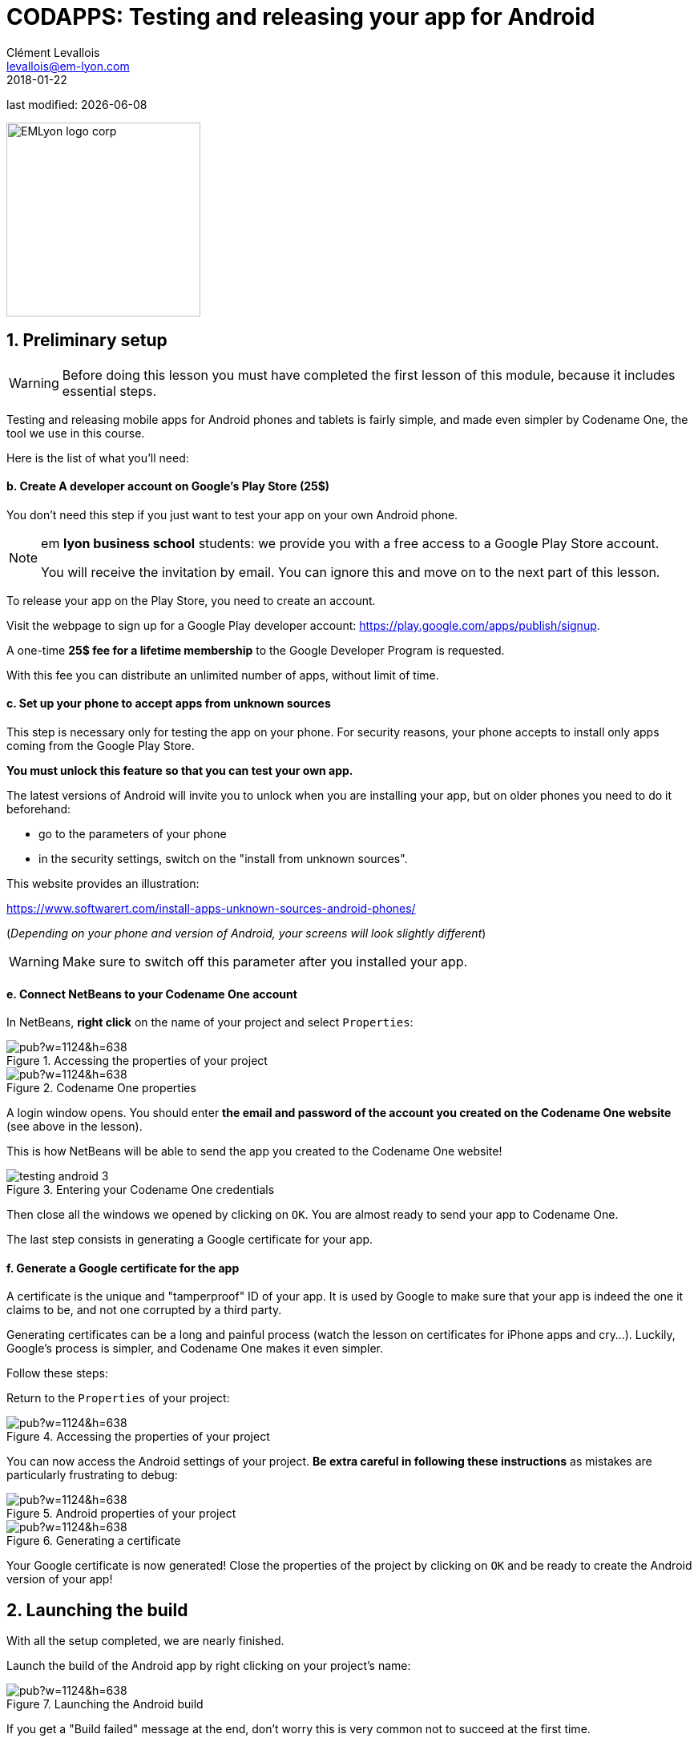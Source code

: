 = CODAPPS: Testing and releasing your app for Android
Clément Levallois <levallois@em-lyon.com>
2018-01-22

last modified: {docdate}

:icons!:
:source-highlighter: rouge
:iconsfont: font-awesome
:revnumber: 1.0
:example-caption!:
ifndef::imagesdir[:imagesdir: ../../images]
ifndef::sourcedir[:sourcedir: ../../../../main/java]


:title-logo-image: EMLyon_logo_corp.png[width="242" align="center"]

image::EMLyon_logo_corp.png[width="242" align="center"]

//ST: 'Escape' or 'o' to see all sides, F11 for full screen, 's' for speaker notes

== 1. Preliminary setup
//ST: 1. Preliminary setup

//ST: !
[WARNING]
====
Before doing this lesson you must have completed the first lesson of this module, because it includes essential steps.
====

//ST: !
Testing and releasing mobile apps for Android phones and tablets is fairly simple, and made even simpler by Codename One, the tool we use in this course.

Here is the list of what you'll need:


//ST: !
==== b. Create A developer account on Google's Play Store (25$)

//ST: !
You don't need this step if you just want to test your app on your own Android phone.

[NOTE]
====
em *lyon business school* students: we provide you with a free access to a Google Play Store account.

You will receive the invitation by email. You can ignore this and move on to the next part of this lesson.
====

//ST: !
To release your app on the Play Store, you need to create an account.

Visit the webpage to sign up for a Google Play developer account: https://play.google.com/apps/publish/signup[https://play.google.com/apps/publish/signup].

//ST: !
A one-time *25$ fee for a lifetime membership* to the Google Developer Program is requested.

With this fee you can distribute an unlimited number of apps, without limit of time.

//ST: !
==== c. Set up your phone to accept apps from unknown sources

//ST: !
This step is necessary only for testing the app on your phone.
For security reasons, your phone accepts to install only apps coming from the Google Play Store.

*You must unlock this feature so that you can test your own app.*

//ST: !
The latest versions of Android will invite you to unlock when you are installing your app, but on older phones you need to do it beforehand:

//ST: !
- go to the parameters of your phone
- in the security settings, switch on the "install from unknown sources".

This website provides an illustration:

//ST: !
https://www.softwarert.com/install-apps-unknown-sources-android-phones/[https://www.softwarert.com/install-apps-unknown-sources-android-phones/]

(__Depending on your phone and version of Android, your screens will look slightly different__)

[WARNING]
====
Make sure to switch off this parameter after you installed your app.
====

//ST: !
==== e. Connect NetBeans to your Codename One account

//ST: !
In NetBeans, *right click* on the name of your project and select `Properties`:

//ST: !
image::https://docs.google.com/drawings/d/e/2PACX-1vR2U-jqeLhKY0TQAJw4416mqnmWkn594MiYhVtBqe6ajfgkwvi_2UbpkNtlODgrGGM27jxagIWp7dYT/pub?w=1124&h=638[align="center",title="Accessing the properties of your project"]

//ST: !
image::https://docs.google.com/drawings/d/e/2PACX-1vQNsfJ5n7XKfCFwrHOVWvSStXTTegqn7VLQhglAKO6DNIW9U7MYDOigiCYvDyc2z0Iug_v95Zwzk4bH/pub?w=1124&h=638[align="center",title="Codename One properties"]

//ST: !
A login window opens. You should enter *the email and password of the account you created on the Codename One website* (see above in the lesson).

This is how NetBeans will be able to send the app you created to the Codename One website!

//ST: !
image::testing-android-3.png[align="center", title="Entering your Codename One credentials"]

//ST: !
Then close all the windows we opened by clicking on `OK`.
You are almost ready to send your app to Codename One.

The last step consists in generating a Google certificate for your app.

//ST: !
==== f. Generate a Google certificate for the app

//ST: !
A certificate is the unique and "tamperproof" ID of your app. It is used by Google to make sure that your app is indeed the one it claims to be, and not one corrupted by a third party.

//ST: !
Generating certificates can be a long and painful process (watch the lesson on certificates for iPhone apps and cry...). Luckily, Google's process is simpler, and Codename One makes it even simpler.

Follow these steps:

//ST: !
Return to the `Properties` of your project:

//ST: !
image::https://docs.google.com/drawings/d/e/2PACX-1vR2U-jqeLhKY0TQAJw4416mqnmWkn594MiYhVtBqe6ajfgkwvi_2UbpkNtlODgrGGM27jxagIWp7dYT/pub?w=1124&h=638[align="center",title="Accessing the properties of your project"]

//ST: !
You can now access the Android settings of your project. *Be extra careful in following these instructions* as mistakes are particularly frustrating to debug:

//ST: !
image::https://docs.google.com/drawings/d/e/2PACX-1vTDTzagRutzHUrqYDRNXrkG3IrGc8wLffsjgaByrTiFqOJmrXdnWZ913uO2K1O__NG43B8NTnZY5twV/pub?w=1124&h=638[align="center",title="Android properties of your project"]

//ST: !
image::https://docs.google.com/drawings/d/e/2PACX-1vRYCv8H7IzJIWxZhh5AmSvyiGeYgzXlZVvpxQm6pBG1_lmi_OJPnBdovuF9pf0xvlwebgsY0skuG-_F/pub?w=1124&h=638[align="center",title="Generating a certificate"]

//ST: !
Your Google certificate is now generated! Close the properties of the project by clicking on `OK` and be ready to create the Android version of your app!

== 2. Launching the build
//ST: Launching the build

//ST: !
With all the setup completed, we are nearly finished.

Launch the build of the Android app by right clicking on your project's name:

//ST: !
image::https://docs.google.com/drawings/d/e/2PACX-1vQaeosAZWaAnFnfksQD3AsDpZT_8WlsjCV6ysrvpG1BrH35dOj7MKsspzItbs3LDuV0UQcYY2zhzOEK/pub?w=1124&h=638[align="center",title="Launching the Android build"]

//ST: !
If you get a "Build failed" message at the end, don't worry this is very common not to succeed at the first time.

Read the lesson in this module about possible causes and solutions.

If you get a successful build, continue here:

//ST: !
Now you should open your web browser, go to http://www.codenameone.com[http://www.codenameone.com] and login to your account.

Then go to the Dashboard:

//ST: !
image::https://docs.google.com/drawings/d/e/2PACX-1vRt5pn7XtJ08RdO3IQp2GybVFwJ78DnqsFnqXqs_hdJF6UXKJdbNXNV-AwAXMr31mzIper1sr5pTM0L/pub?w=1124&h=638[align="center",title="Checking the result on the website of Codename One"]

//ST: !
If the build is green and successful, you can go ahead and follow the next instructions below.

If it is red, again this is quite usual the first times. You can read the special lesson in this module to help you diagnostic and solve the error.

//ST: !
Ok, assuming your build was successful and "green", click on *the date and time* shown on it:

//ST: !
image::https://docs.google.com/drawings/d/e/2PACX-1vSWiQz6G6d-PWmVv9P4T59jI8t9Ph5BVzHUeL9bn1WIN9mlrgZEKhQhzGMJp9KVjNbXe-qGcTaPo2gY/pub?w=1124&h=638[align="center",title="Revealing the QR code and the download options"]

//ST: !
And now, you can simply test your app on your Android phone, or publish it on Google's Play Store.

Let's see how:

== 3. Testing the app on an Android Phone
//ST: 3. Testing the app on an Android Phone

//ST: !
- Take your phone and open the QR code reader app that you installed on it.
- Flash the QR code displayed on your successful build on www.codenameone.com.
- Your app should install on your phone (follow the steps / confirm)
- go and find the icon of your app on your phone, open it and enjoy it!

== 4. Publishing your app on Google's Play Store
//ST: 4. Publishing your app on Google's Play Store

//ST: !
Download the "apk" file on your computer. This file is your Android app!

(if you are curious, `apk` stands for `Android package`)

//ST: !
image::https://docs.google.com/drawings/d/e/2PACX-1vRrWlwetQeZ_yQOXFJ15yvT05SjcQXCV4nl_BXvy09K9Ql7GtQXti1ucZNltAceNKTO2lVLpzw6vJ3v/pub?w=1124&h=638[align="center",title="Downloading the apk file to your computer"]

//ST: !
Now, login to your Google Play Developer account at https://play.google.com/apps/publish[https://play.google.com/apps/publish]

- we created this Google Play Console account in one of the steps above
- *em lyon business school students*: log in to your account by following the instuctions you received by email.

//ST: !
image::https://docs.google.com/drawings/d/e/2PACX-1vTXrE1Y1AchhDJMOR8lEBPaChaC5dlxK5mi9FXvNjod_NVuCa4mLGr801fz0Fcz_dyTkjNhfv1QE7C7/pub?w=1124&h=638[align="center",title="Creating a new app on your Google Play Console"]

//ST: !
You now have access to the menu for your app.

Upload your apk here:

//ST: !
image::https://docs.google.com/drawings/d/e/2PACX-1vRzNQ_99QLcjOYA_ClU4Fki_RzgL3n7n8wVCuI4pwq1i0WzEsD-ZXVJlsfuDHy_ekJcKZtkAx1Vg0Cj/pub?w=1124&h=638[align="center",title="Upload your apk here"]

//ST: !
The Play Store now requires that you add screenshots of your app to market it.

There are a number of screenshots of you app to create and upload, each at  precise pixel size. You will find https://support.google.com/googleplay/android-developer/answer/1078870?hl=en[help and indications here].

This website might also be useful to create the screenshots: http://www.appscreenshot.me/

//ST: !
Finally, there are a number of parameters for you to set. They are shown with an "alert sign" icon on your page:

//ST: !
image::https://docs.google.com/drawings/d/e/2PACX-1vRrpx-KEEERAdW7YcGcGDBzYrPYyZA8-NXQcsf2Rd9HuM7WHoQgbarDl6tKraQgjGDmmg0CS634t9dT/pub?w=1124&h=638[align="center",title="Visit and set every parameter flagged with an icon"]

//ST: !
When all these parameters will be set, your app will become publishable.


== The end
//ST: The end

//ST: !
Questions? Want to open a discussion on this lesson? Visit the forum https://github.com/seinecle/codapps/issues[here] (need a free Github account).

//ST: !
Find references for this lesson, and other lessons, https://seinecle.github.io/codapps/[here].

//ST: !
Licence: Creative Commons, https://creativecommons.org/licenses/by/4.0/legalcode[Attribution 4.0 International] (CC BY 4.0).
You are free to:

- copy and redistribute the material in any medium or format
- Adapt — remix, transform, and build upon the material

=> for any purpose, even commercially.

//ST: !
image:round_portrait_mini_150.png[align="center", role="right"]
This course is designed by Clement Levallois.

Discover my other courses in data / tech for business: http://www.clementlevallois.net

Or get in touch via Twitter: https://www.twitter.com/seinecle[@seinecle]
